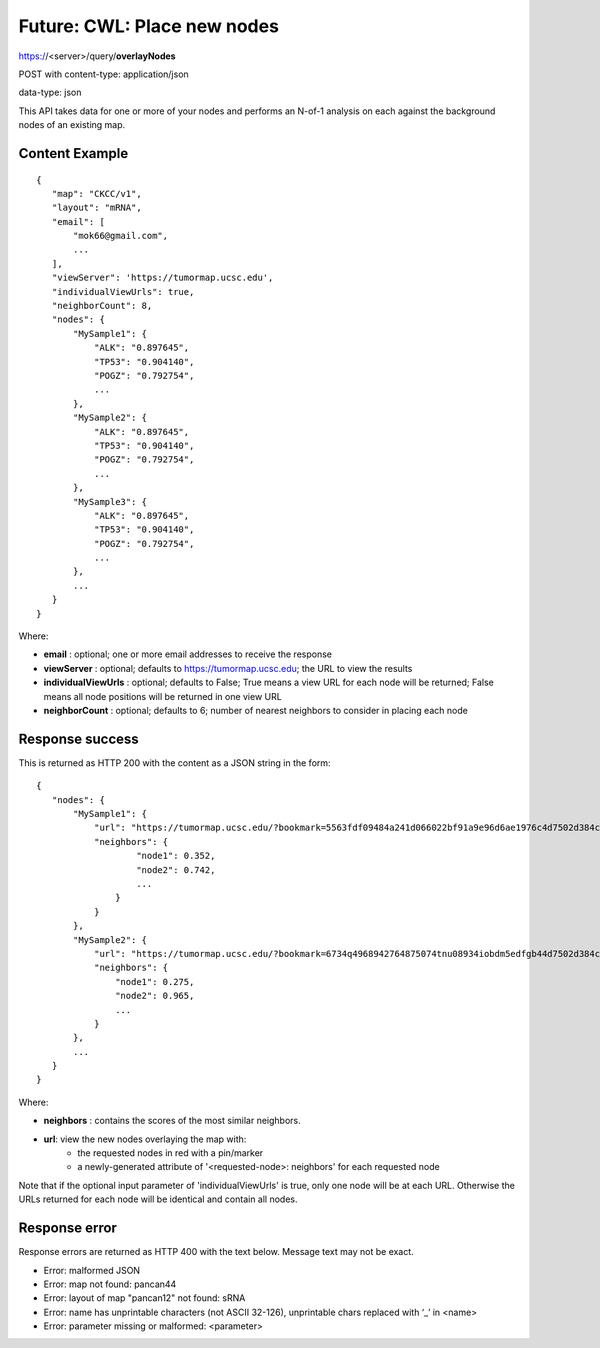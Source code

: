 Future: CWL: Place new nodes
============================

https://<server>/query/**overlayNodes**

POST with content-type: application/json

data-type: json

This API takes data for one or more of your nodes and performs an N-of-1 analysis
on each against the background nodes of an existing map.

Content Example
---------------
::

 {
    "map": "CKCC/v1",
    "layout": "mRNA",
    "email": [
        "mok66@gmail.com",
        ...
    ],
    "viewServer": 'https://tumormap.ucsc.edu',
    "individualViewUrls": true,
    "neighborCount": 8,
    "nodes": {
        "MySample1": {
            "ALK": "0.897645",
            "TP53": "0.904140",
            "POGZ": "0.792754",
            ...
        },
        "MySample2": {
            "ALK": "0.897645",
            "TP53": "0.904140",
            "POGZ": "0.792754",
            ...
        },
        "MySample3": {
            "ALK": "0.897645",
            "TP53": "0.904140",
            "POGZ": "0.792754",
            ...
        },
        ...
    }
 }
    
Where:

* **email** : optional; one or more email addresses to receive the response
* **viewServer** : optional; defaults to https://tumormap.ucsc.edu; the URL to view the results
* **individualViewUrls** : optional; defaults to False; True means a view URL for each node will be returned; False means all node positions will be returned in one view URL
* **neighborCount** : optional; defaults to 6; number of nearest neighbors to consider in placing each node

Response success
----------------

This is returned as HTTP 200 with the content as a JSON string in the form::

 {
    "nodes": {
        "MySample1": {
            "url": "https://tumormap.ucsc.edu/?bookmark=5563fdf09484a241d066022bf91a9e96d6ae1976c4d7502d384cc2a87001067a",
            "neighbors": {
                    "node1": 0.352,
                    "node2": 0.742,
                    ...
                }
            }
        },
        "MySample2": {
            "url": "https://tumormap.ucsc.edu/?bookmark=6734q4968942764875074tnu08934iobdm5edfgb44d7502d384cc2a87001067a",
            "neighbors": {
                "node1": 0.275,
                "node2": 0.965,
                ...
            }
        },
        ...
    }
 }

Where:

* **neighbors** : contains the scores of the most similar neighbors.
* **url**: view the new nodes overlaying the map with:
    * the requested nodes in red with a pin/marker
    * a newly-generated attribute of '<requested-node>: neighbors' for each requested node

Note that if the optional input parameter of 'individualViewUrls' is true, only
one node will be at each URL. Otherwise the URLs returned for each node will be
identical and contain all nodes.

Response error
--------------

Response errors are returned as HTTP 400 with the text below. Message text may
not be exact.

* Error: malformed JSON
* Error: map not found: pancan44
* Error: layout of map "pancan12" not found: sRNA
* Error: name has unprintable characters (not ASCII 32-126), unprintable chars replaced with ‘_’ in <name>
* Error: parameter missing or malformed: <parameter>

